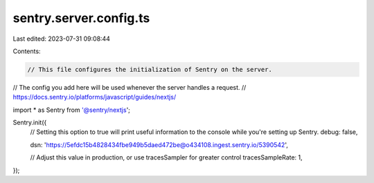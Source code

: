 sentry.server.config.ts
=======================

Last edited: 2023-07-31 09:08:44

Contents:

.. code-block:: ts

    // This file configures the initialization of Sentry on the server.
// The config you add here will be used whenever the server handles a request.
// https://docs.sentry.io/platforms/javascript/guides/nextjs/

import * as Sentry from '@sentry/nextjs';

Sentry.init({
    // Setting this option to true will print useful information to the console while you're setting up Sentry.
    debug: false,

    dsn: 'https://5efdc15b4828434fbe949b5daed472be@o434108.ingest.sentry.io/5390542',

    // Adjust this value in production, or use tracesSampler for greater control
    tracesSampleRate: 1,
});


